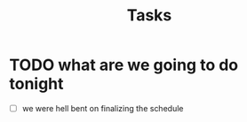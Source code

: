 #+title: Tasks


* TODO what are we going to do tonight
- [ ] we were hell bent on finalizing the schedule
